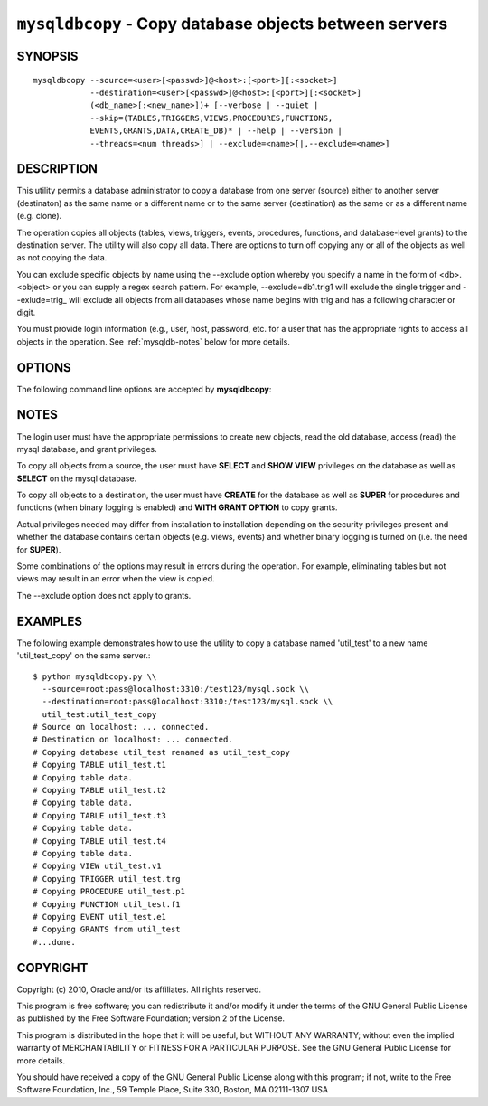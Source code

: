 .. _`mysqldbcopy`:

#######################################################
``mysqldbcopy`` - Copy database objects between servers
#######################################################

SYNOPSIS
--------

::

 mysqldbcopy --source=<user>[<passwd>]@<host>:[<port>][:<socket>]
             --destination=<user>[<passwd>]@<host>:[<port>][:<socket>]
             (<db_name>[:<new_name>])+ [--verbose | --quiet |
             --skip=(TABLES,TRIGGERS,VIEWS,PROCEDURES,FUNCTIONS,
             EVENTS,GRANTS,DATA,CREATE_DB)* | --help | --version |
             --threads=<num threads>] | --exclude=<name>[|,--exclude=<name>]

DESCRIPTION
-----------

This utility permits a database administrator to copy a database from
one server (source) either to another server (destinaton) as the same
name or a different name or to the same server (destination) as the same or
as a different name (e.g. clone).

The operation copies all objects (tables, views, triggers, events, procedures,
functions, and database-level grants) to the destination server. The utility
will also copy all data. There are options to turn off copying any or all of
the objects as well as not copying the data.

You can exclude specific objects by name using the --exclude option whereby you
specify a name in the form of <db>.<object> or you can supply a regex search
pattern. For example, --exclude=db1.trig1 will exclude the single trigger and
--exlude=trig_ will exclude all objects from all databases whose name begins
with trig and has a following character or digit.

You must provide login information (e.g., user, host, password, etc.
for a user that has the appropriate rights to access all objects in
the operation. See :ref:`mysqldb-notes` below for more details.

OPTIONS
-------

The following command line options are accepted by **mysqldbcopy**:

.. option:: --version

   show version number and exit

.. option:: --help

   show the help page

.. option:: --source <source>

   connection information for source server in the form:
   <user>:<password>@<host>:<port>:<socket> where <password> is
   optional and either <port> or <socket> must be provided.

.. option:: --destination <destination>

   connection information for destination server in the form:
   <user>:<password>@<host>:<port>:<socket> Where <password> is
   optional and either <port> or <socket> must be provided.

.. option:: --copy-dir <copy directory>

   a path to use when copying data (stores temporary files) - default
   = current directory

.. option:: --skip <objects>

   specify objects to skip in the operation in the form of a
   comma-separated list (no spaces). Valid values = TABLES, VIEWS,
   TRIGGERS, PROCEDURES, FUNCTIONS, EVENTS, GRANTS, DATA, CREATE_DB

.. option:: -f, --force

   drop the new database or object if it exists

.. option:: -q, --quiet

   turn off all messages for quiet execution

.. option:: -v, --verbose

   control how much information is displayed. e.g., -v =
   verbose, -vv = more verbose, -vvv = debug

.. option:: --threads

    use multiple threads for cross-server copy (default = 1)

.. _mysqldbcopy-notes:

NOTES
-----

The login user must have the appropriate permissions to create new
objects, read the old database, access (read) the mysql database, and
grant privileges.

To copy all objects from a source, the user must have **SELECT** and
**SHOW VIEW** privileges on the database as well as **SELECT** on the
mysql database.

To copy all objects to a destination, the user must have **CREATE**
for the database as well as **SUPER** for procedures and functions
(when binary logging is enabled) and **WITH GRANT OPTION** to copy
grants.

Actual privileges needed may differ from installation to installation
depending on the security privileges present and whether the database
contains certain objects (e.g. views, events) and whether binary
logging is turned on (i.e. the need for **SUPER**).

Some combinations of the options may result in errors during the
operation.  For example, eliminating tables but not views may result
in an error when the view is copied.

The --exclude option does not apply to grants.

EXAMPLES
--------

The following example demonstrates how to use the utility to copy a database
named 'util_test' to a new name 'util_test_copy' on the same server.::

    $ python mysqldbcopy.py \\
      --source=root:pass@localhost:3310:/test123/mysql.sock \\
      --destination=root:pass@localhost:3310:/test123/mysql.sock \\
      util_test:util_test_copy
    # Source on localhost: ... connected.
    # Destination on localhost: ... connected.
    # Copying database util_test renamed as util_test_copy
    # Copying TABLE util_test.t1
    # Copying table data.
    # Copying TABLE util_test.t2
    # Copying table data.
    # Copying TABLE util_test.t3
    # Copying table data.
    # Copying TABLE util_test.t4
    # Copying table data.
    # Copying VIEW util_test.v1
    # Copying TRIGGER util_test.trg
    # Copying PROCEDURE util_test.p1
    # Copying FUNCTION util_test.f1
    # Copying EVENT util_test.e1
    # Copying GRANTS from util_test
    #...done.

COPYRIGHT
---------

Copyright (c) 2010, Oracle and/or its affiliates. All rights reserved.

This program is free software; you can redistribute it and/or modify
it under the terms of the GNU General Public License as published by
the Free Software Foundation; version 2 of the License.

This program is distributed in the hope that it will be useful, but
WITHOUT ANY WARRANTY; without even the implied warranty of
MERCHANTABILITY or FITNESS FOR A PARTICULAR PURPOSE.  See the GNU
General Public License for more details.

You should have received a copy of the GNU General Public License
along with this program; if not, write to the Free Software
Foundation, Inc., 59 Temple Place, Suite 330, Boston, MA 02111-1307
USA
